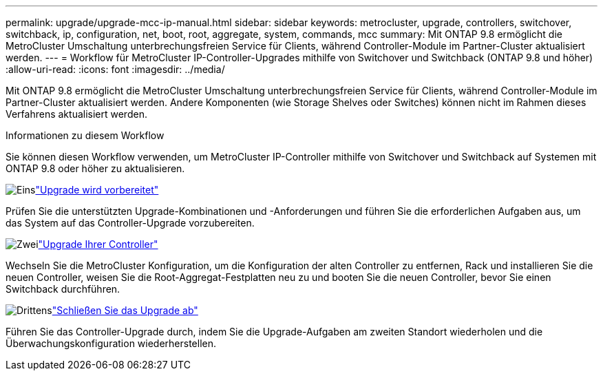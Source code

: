 ---
permalink: upgrade/upgrade-mcc-ip-manual.html 
sidebar: sidebar 
keywords: metrocluster, upgrade, controllers, switchover, switchback, ip, configuration, net, boot, root, aggregate, system, commands, mcc 
summary: Mit ONTAP 9.8 ermöglicht die MetroCluster Umschaltung unterbrechungsfreien Service für Clients, während Controller-Module im Partner-Cluster aktualisiert werden. 
---
= Workflow für MetroCluster IP-Controller-Upgrades mithilfe von Switchover und Switchback (ONTAP 9.8 und höher)
:allow-uri-read: 
:icons: font
:imagesdir: ../media/


[role="lead"]
Mit ONTAP 9.8 ermöglicht die MetroCluster Umschaltung unterbrechungsfreien Service für Clients, während Controller-Module im Partner-Cluster aktualisiert werden. Andere Komponenten (wie Storage Shelves oder Switches) können nicht im Rahmen dieses Verfahrens aktualisiert werden.

.Informationen zu diesem Workflow
Sie können diesen Workflow verwenden, um MetroCluster IP-Controller mithilfe von Switchover und Switchback auf Systemen mit ONTAP 9.8 oder höher zu aktualisieren.

.image:https://raw.githubusercontent.com/NetAppDocs/common/main/media/number-1.png["Eins"]link:upgrade-mcc-ip-manual-requirements.html["Upgrade wird vorbereitet"]
[role="quick-margin-para"]
Prüfen Sie die unterstützten Upgrade-Kombinationen und -Anforderungen und führen Sie die erforderlichen Aufgaben aus, um das System auf das Controller-Upgrade vorzubereiten.

.image:https://raw.githubusercontent.com/NetAppDocs/common/main/media/number-2.png["Zwei"]link:upgrade-mcc-ip-manual-switchover.html["Upgrade Ihrer Controller"]
[role="quick-margin-para"]
Wechseln Sie die MetroCluster Konfiguration, um die Konfiguration der alten Controller zu entfernen, Rack und installieren Sie die neuen Controller, weisen Sie die Root-Aggregat-Festplatten neu zu und booten Sie die neuen Controller, bevor Sie einen Switchback durchführen.

.image:https://raw.githubusercontent.com/NetAppDocs/common/main/media/number-3.png["Drittens"]link:upgrade-mcc-ip-manual-complete-upgrade.html["Schließen Sie das Upgrade ab"]
[role="quick-margin-para"]
Führen Sie das Controller-Upgrade durch, indem Sie die Upgrade-Aufgaben am zweiten Standort wiederholen und die Überwachungskonfiguration wiederherstellen.
